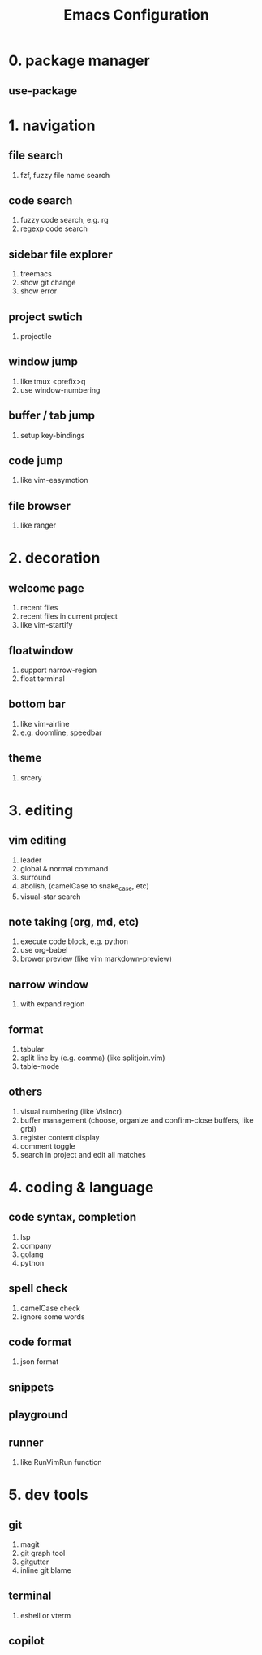 #+TITLE: Emacs Configuration
#+OPTIONS: toc:2

* 0. package manager

** use-package

* 1. navigation

** file search
1. fzf, fuzzy file name search

** code search
1. fuzzy code search, e.g. rg
2. regexp code search

** sidebar file explorer
1. treemacs
2. show git change
3. show error

** project swtich
1. projectile

** window jump
1. like tmux <prefix>q
2. use window-numbering

** buffer / tab jump
1. setup key-bindings

** code jump
1. like vim-easymotion

** file browser
1. like ranger

* 2. decoration

** welcome page
1. recent files
2. recent files in current project
3. like vim-startify

** floatwindow
1. support narrow-region
2. float terminal

** bottom bar
1. like vim-airline
2. e.g. doomline, speedbar

** theme
1. srcery

* 3. editing

** vim editing
1. leader
2. global & normal command
3. surround
4. abolish, (camelCase to snake_case, etc)
5. visual-star search

** note taking (org, md, etc)
1. execute code block, e.g. python
2. use org-babel
3. brower preview (like vim markdown-preview)

** narrow window
1. with expand region

** format
1. tabular
2. split line by (e.g. comma) (like splitjoin.vim)
3. table-mode

** others
1. visual numbering (like VisIncr)
2. buffer management (choose, organize and confirm-close buffers, like grbi)
3. register content display
4. comment toggle
5. search in project and edit all matches

* 4. coding & language

** code syntax, completion
1. lsp
2. company
3. golang
4. python

** spell check
1. camelCase check
2. ignore some words

** code format
1. json format

** snippets

** playground

** runner
1. like RunVimRun function

* 5. dev tools

** git
1. magit
2. git graph tool
3. gitgutter
4. inline git blame

** terminal
1. eshell or vterm

** copilot
